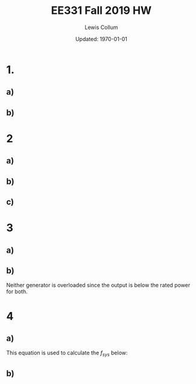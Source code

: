 #+latex_class_options: [fleqn, twocolumn]
#+latex_header: \usepackage{../homework}

#+title: EE331 Fall 2019 HW \jobname
#+author: Lewis Collum
#+date: Updated: \today

* 1.
** a)   
   #+BEGIN_EXPORT latex
   \begin{align*}
     V_{f} &= K_{C} (V_{t}^* - V_{t}) + V_{f0} \\
     &= 2.5 (280\si{V} - 275\si{V}) + 150\si{V} \\
     &= \boxed{162.5\si{V}}
   \end{align*}
   #+END_EXPORT

   #+BEGIN_EXPORT latex
   \[I_{f} = \frac{V_f}{R_f} = \frac{162.5\si{V}}{2\si{\Omega}} = \boxed{81.25\si{A}}\]
   #+END_EXPORT

   #+BEGIN_EXPORT latex
   \[E_f = \omega_e K_e I_f = 2\pi\cdot 60\si{Hz} \cdot 0.025 \cdot 81.25\si{A} = \boxed{765.8\si{V}}\]
   #+END_EXPORT

** b)
   #+BEGIN_EXPORT latex
   \begin{align*}
     V_{f} &= K_{C} (V_{t}^* - V_{t}) + V_{f0} \\
     &= 2.5 (265\si{V} - 275\si{V}) + 150\si{V} \\
     &= \boxed{125\si{V}}
   \end{align*}
   #+END_EXPORT

   #+BEGIN_EXPORT latex
   \[I_{f} = \frac{V_f}{R_f} = \frac{162.5\si{V}}{2\si{\Omega}} = \boxed{62.5\si{A}}\]
   #+END_EXPORT

   #+BEGIN_EXPORT latex
   \[E_f = \omega_e K_e I_f = 2\pi\cdot 60\si{Hz} \cdot 0.025 \cdot 62.5\si{A} = \boxed{589\si{V}}\]
   #+END_EXPORT
   
* 2
** a)
   #+BEGIN_EXPORT latex
   \[S_R = \frac{1\si{MW}}{60\si{Hz} \cdot 0.05} = \boxed{0.33\si{MW \ Hz^{-1}}}\]
   #+END_EXPORT
   
** b)
   #+BEGIN_EXPORT latex
   \[P_g = S_R (f_g^* - f_{system}) \to\]
   \begin{align*}
     f_{system} &= f_g^* - \frac{P_g}{S_R} \\
     &= 60.5\si{Hz} - \frac{0.5\si{MW}}{0.33\si{MW \ HZ^{-1}}} \\
     &= \boxed{59.0\si{Hz}}
   \end{align*}
   #+END_EXPORT

** c)
   #+BEGIN_EXPORT latex
   \begin{align*}
     f_{system} &= f_g^* - \frac{P_g}{S_R} \\
     &= 60.5\si{Hz} - \frac{0.2\si{MW}}{0.33\si{MW \ HZ^{-1}}} \\
     &= \boxed{59.9\si{Hz}}
   \end{align*}
   #+END_EXPORT

   #+BEGIN_EXPORT latex
   \[\texttt{rpm} = f_{system} \cdot \frac{60}{\texttt{poles}/2} = \boxed{898.5\si{rpm}}\]
   #+END_EXPORT

* 3
** a)
   #+BEGIN_EXPORT latex
   \[S_{R1} = \frac{1000\si{MW}}{60\si{Hz}\cdot 0.03} = 555.6 \si{MW \ Hz^{-1}}\]
   \[S_{R2} = \frac{500\si{MW}}{60\si{Hz}\cdot 0.06} = 138.9 \si{MW \ Hz^{-1}}\]
   #+END_EXPORT

   #+BEGIN_EXPORT latex
   \begin{align*}
     P_{G1} &= S_{R1}(f_{G1}^* - f_{system}) \\
     &= 555.6\si{MW \ Hz^{-1}} (60.1\si{Hz} - 59.8\si{Hz}) \\
     &= \boxed{166.7\si{MW}}
   \end{align*}

   \begin{align*}
     P_{G2} &= S_{R2}(f_{G2}^* - f_{system}) \\
     &= 138.9\si{MW \ Hz^{-1}} (60.5\si{Hz} - 59.8\si{Hz}) \\
     &= \boxed{97.2\si{MW}}
   \end{align*}

   \[P_{LT} = 97.2 + 166.7 = \boxed{263.9\si{MW}}\]
   #+END_EXPORT

** b)
   #+BEGIN_EXPORT latex
   \begin{align*}
     P_{demand} &= 263.9+200 = 463.9\si{MW} \\
     &= S_{R1}(f_{G1}^* - f_{sys2}) + S_{R2}(f_{G2}^* - f_{sys2}) \\
     &= 555.6(60.1 - f_{sys2}) + 138.9(60.5 - f_{sys2})
   \end{align*}

   \[\to f_{sys2} = \boxed{59.512\si{Hz}}\]
   \[P_{G1} = S_{R1}(f_{G1}^* - f_{sys2}) = \boxed{326.7\si{MA}}\]
   \[P_{G1} = S_{R2}(f_{G2}^* - f_{sys2}) = \boxed{137.2\si{MA}}\]
   #+END_EXPORT

   Neither generator is overloaded since the output is below the rated
   power for both.

* 4
** a)
   This equation is used to calculate the \(f_{sys}\) below:
   #+BEGIN_EXPORT latex
   \[P_{demand} = S_{R1}(f_{G1}^* - f_{sys})
   + S_{R2}(f_{G2}^* - f_{sys})
   + S_{R3}(f_{G3}^* - f_{sys})\]

   \[S_{R1} = \frac{300}{60\cdot 0.05} = 100.0 \si{MA \ Hz^{-1}}\]
   \[S_{R1} = \frac{200}{60\cdot 0.05} = 66.67 \si{MA \ Hz^{-1}}\]
   \[S_{R1} = \frac{250}{60\cdot 0.05} = 83.33 \si{MA \ Hz^{-1}}\]

   \[\boxed{f_{sys} = 58.5\si{Hz}}\]
   #+END_EXPORT

** b)
   #+BEGIN_EXPORT latex
   \[P_{G1} = S_{R1}(f_{G1}^* - f_{sys}) = 100(60.05 - 58.5) = \boxed{155 \si{MA}}\]
   \[P_{G2} = S_{R1}(f_{G1}^* - f_{sys}) = 100(60.15 - 58.5) = \boxed{165 \si{MA}}\]
   \[P_{G3} = S_{R1}(f_{G1}^* - f_{sys}) = 100(60.1 - 58.5) = \boxed{160 \si{MA}}\]
   #+END_EXPORT
